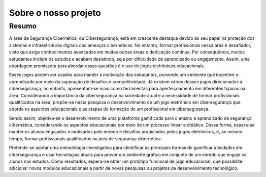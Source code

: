Sobre o nosso projeto
=====================

Resumo
------
A área de Segurança Cibernética, ou Cibersegurança, está em crescente destaque devido ao seu papel na proteção dos sistemas e infraestruturas digitais das ameaças cibernéticas. No entanto, formar profissionais nessa área é desafiador, visto que exige conhecimentos avançados em muitas outras áreas e dedicação contínua. Por consequência, muitos estudantes iniciam os estudos e acabam desistindo, seja por dificuldade de aprendizado ou engajamento. Assim, uma abordagem promissora para abordar essas questões é o uso de jogos eletrônicos educacionais.

Esses jogos podem ser usados para manter a motivação dos estudantes, provendo um ambiente que incentive o aprendizado por meio da superação de desafios e competitividade. Já existem vários desses jogos direcionados à cibersegurança, no entanto, apresentam-se mais como ferramentas para aperfeiçoamento em diferentes tópicos na área. Considerando a importância da cibersegurança na sociedade atual e a necessidade de formar profissionais qualificados na área, propõe-se nesta pesquisa o desenvolvimento de um jogo eletrônico em cibersegurança que aborda os aspectos educacionais e as etapas de formação de um profissional em cibersegurança.

Sendo assim, objetiva-se o desenvolvimento de uma plataforma gamificada para o ensino e aprendizado de segurança cibernética, considerando os aspectos educacionais por meio de um processo linear e didático. Dessa forma, espera-se manter os alunos engajados e motivados pelo enredo e desafios propiciados pelos jogos eletrônicos, e, ao mesmo tempo, formar profissionais qualificados na área de segurança cibernética.

Pretende-se adotar uma metodologia investigativa para identificar as principais formas de gamificar atividades em cibersegurança e usar tecnologias atuais para prover um ambiente gráfico em conjunto de um enredo que engaje os alunos nos estudos. Como resultados, espera-se obter um protótipo funcional de jogo educacional, que possibilite adicionar novos módulos educacionais a partir de novas pesquisas ou projetos de desenvolvimento tecnológico.

.. seealso::

    `Artigo completo aqui! <https://docs.google.com/document/d/1l00M8q8OG_o0MDN-NuUi-8v9xy-QkaR2WW377ktjONE/edit?usp=sharing>`_